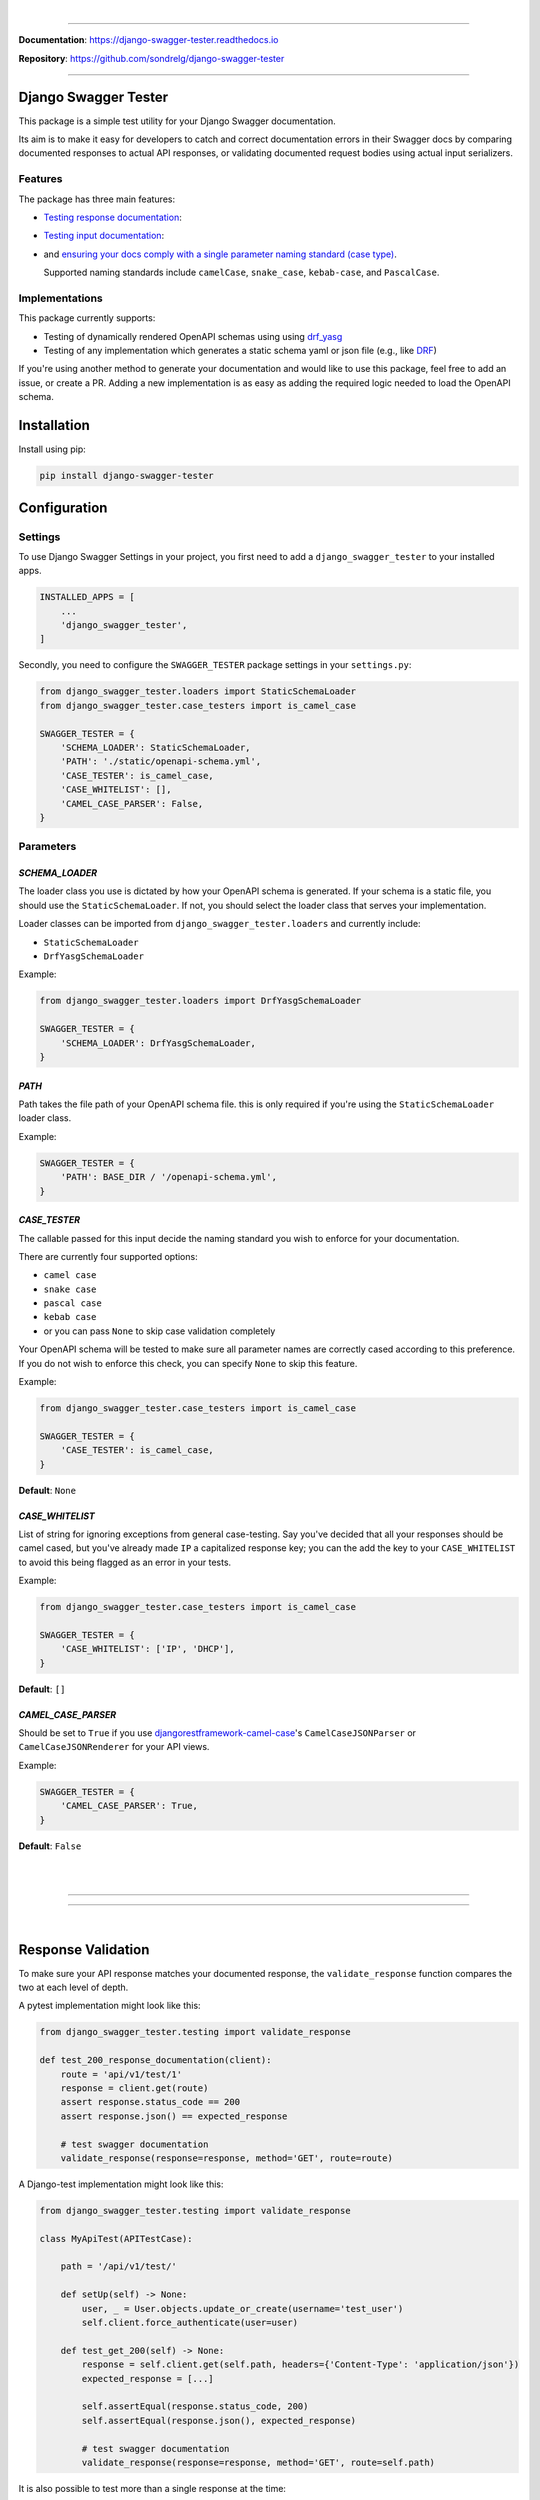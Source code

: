 .. raw:: html

    <p align="center">
        <a href="https://django-swagger-tester.readthedocs.io/">
        <img width="650px" src="https://raw.githubusercontent.com/sondrelg/django-swagger-tester/master/docs/img/package_logo.png" alt='logo'></a>
    </p>
    <p align="center">
      <em>A Django test utility for validating Swagger documentation</em>
    </p>

|

.. raw:: html

    <p align="center">
    <a href="https://pypi.org/project/django-swagger-tester/">
        <img src="https://img.shields.io/pypi/v/django-swagger-tester.svg" alt="Package version">
    </a>
    <a href="https://django-swagger-tester.readthedocs.io/en/latest/?badge=latest">
        <img src="https://readthedocs.org/projects/django-swagger-tester/badge/?version=latest" alt="Documentation status">
    </a>
    <a href="https://codecov.io/gh/sondrelg/django-swagger-tester">
        <img src="https://codecov.io/gh/sondrelg/django-swagger-tester/branch/master/graph/badge.svg" alt="Code coverage">
    </a>
    <a href="https://pypi.org/project/django-swagger-tester/">
        <img src="https://img.shields.io/pypi/pyversions/django-swagger-tester.svg" alt="Supported Python versions">
    </a>
    <a href="https://pypi.python.org/pypi/django-swagger-tester">
        <img src="https://img.shields.io/pypi/djversions/django-swagger-tester.svg" alt="Supported Django versions">
    </a>
    </p>
    <p align="center">
    <a href="https://pypi.org/project/django-swagger-tester/">
        <img src="https://img.shields.io/badge/code%20style-black-000000.svg" alt="Code style Black">
    </a>
    <a href="http://mypy-lang.org/">
        <img src="http://www.mypy-lang.org/static/mypy_badge.svg" alt="Checked with mypy">
    </a>
    <a href="https://github.com/pre-commit/pre-commit">
        <img src="https://img.shields.io/badge/pre--commit-enabled-brightgreen?logo=pre-commit&logoColor=white" alt="Pre-commit enabled">
    </a>
    </p>

--------------

**Documentation**: `https://django-swagger-tester.readthedocs.io <https://django-swagger-tester.readthedocs.io/en/latest/?badge=latest>`_

**Repository**: `https://github.com/sondrelg/django-swagger-tester <https://github.com/sondrelg/django-swagger-tester>`_

--------------

Django Swagger Tester
=====================

This package is a simple test utility for your Django Swagger documentation.

Its aim is to make it easy for developers to catch and correct documentation errors in their Swagger docs by
comparing documented responses to actual API responses, or validating documented request bodies using actual input serializers.

Features
--------

The package has three main features:

-  `Testing response documentation`_:

.. raw:: html

    <p align="center">
        <img width="750px" src="https://github.com/sondrelg/django-swagger-tester/blob/master/docs/img/response.png" alt='logo'></a>
    </p>

-  `Testing input documentation`_:

.. raw:: html

    <p align="center">
        <img width="750px" src="https://github.com/sondrelg/django-swagger-tester/blob/master/docs/img/input.png" alt='logo'></a>
    </p>


-  and `ensuring your docs comply with a single parameter naming standard (case type)`_.

   Supported naming standards include ``camelCase``, ``snake_case``,
   ``kebab-case``, and ``PascalCase``.

Implementations
---------------

This package currently supports:

- Testing of dynamically rendered OpenAPI schemas using using `drf_yasg`_
- Testing of any implementation which generates a static schema yaml or json file (e.g., like `DRF`_)


If you're using another method to generate your documentation and would like to use this package, feel free to add an issue, or create a PR. Adding a new implementation is as easy as adding the required logic needed to load the OpenAPI schema.

Installation
============

Install using pip:

.. code:: python

   pip install django-swagger-tester

Configuration
=============

Settings
--------

To use Django Swagger Settings in your project, you first need to add a ``django_swagger_tester`` to your installed apps.

.. code:: python

    INSTALLED_APPS = [
        ...
        'django_swagger_tester',
    ]

Secondly, you need to configure the ``SWAGGER_TESTER`` package settings in your ``settings.py``:

.. code:: python

    from django_swagger_tester.loaders import StaticSchemaLoader
    from django_swagger_tester.case_testers import is_camel_case

    SWAGGER_TESTER = {
        'SCHEMA_LOADER': StaticSchemaLoader,
        'PATH': './static/openapi-schema.yml',
        'CASE_TESTER': is_camel_case,
        'CASE_WHITELIST': [],
        'CAMEL_CASE_PARSER': False,
    }

Parameters
----------

*SCHEMA_LOADER*
~~~~~~~~~~~~~~~

The loader class you use is dictated by how your OpenAPI schema is generated. If your schema is a static file, you should use the ``StaticSchemaLoader``. If not, you should select the loader class that serves your implementation.

Loader classes can be imported from ``django_swagger_tester.loaders`` and currently include:

- ``StaticSchemaLoader``
- ``DrfYasgSchemaLoader``

Example:

.. code:: python

    from django_swagger_tester.loaders import DrfYasgSchemaLoader

    SWAGGER_TESTER = {
        'SCHEMA_LOADER': DrfYasgSchemaLoader,
    }


*PATH*
~~~~~~

Path takes the file path of your OpenAPI schema file. this is only required if you're using the ``StaticSchemaLoader`` loader class.

Example:

.. code:: python

  SWAGGER_TESTER = {
      'PATH': BASE_DIR / '/openapi-schema.yml',
  }

*CASE_TESTER*
~~~~~~~~~~~~~

The callable passed for this input decide the naming standard you wish to enforce for your documentation.

There are currently four supported options:

-  ``camel case``
-  ``snake case``
-  ``pascal case``
-  ``kebab case``
- or you can pass ``None`` to skip case validation completely

Your OpenAPI schema will be tested to make sure all parameter names
are correctly cased according to this preference. If you do not wish
to enforce this check, you can specify ``None`` to skip this feature.

Example:

.. code:: python

    from django_swagger_tester.case_testers import is_camel_case

    SWAGGER_TESTER = {
        'CASE_TESTER': is_camel_case,
    }

**Default**: ``None``

*CASE_WHITELIST*
~~~~~~~~~~~~~~~~

List of string for ignoring exceptions from general case-testing. Say you've decided that all your responses should be camel cased, but you've already made ``IP`` a capitalized response key; you can the add the key to your ``CASE_WHITELIST`` to avoid this being flagged as an error in your tests.

Example:

.. code:: python

    from django_swagger_tester.case_testers import is_camel_case

    SWAGGER_TESTER = {
        'CASE_WHITELIST': ['IP', 'DHCP'],
    }

**Default**: ``[]``

*CAMEL_CASE_PARSER*
~~~~~~~~~~~~~~~~~~~

Should be set to ``True`` if you use `djangorestframework-camel-case <https://github.com/vbabiy/djangorestframework-camel-case>`_'s
``CamelCaseJSONParser`` or ``CamelCaseJSONRenderer`` for your API views.

Example:

.. code:: python

  SWAGGER_TESTER = {
      'CAMEL_CASE_PARSER': True,
  }

**Default**: ``False``

|
|

--------------

.. raw:: html

    <p align="center">
        <b>Please Note</b>
    </p>
    <p align="center">
        The following sections contain simplified versions of the
        <a href="https://django-swagger-tester.readthedocs.io/">docs</a>.
        They are included to give you a quick indication of how the package functions.
    </p>
    <p align="center">
        If you decide to implement Django Swagger Tester functions, it's better to read the <a href="https://django-swagger-tester.readthedocs.io/">docs</a>.
    </p>

--------------

|

Response Validation
===================

To make sure your API response matches your documented response, the ``validate_response`` function compares the two at each level of depth.

A pytest implementation might look like this:

.. code:: python

    from django_swagger_tester.testing import validate_response

    def test_200_response_documentation(client):
        route = 'api/v1/test/1'
        response = client.get(route)
        assert response.status_code == 200
        assert response.json() == expected_response

        # test swagger documentation
        validate_response(response=response, method='GET', route=route)

A Django-test implementation might look like this:

.. code-block:: python

    from django_swagger_tester.testing import validate_response

    class MyApiTest(APITestCase):

        path = '/api/v1/test/'

        def setUp(self) -> None:
            user, _ = User.objects.update_or_create(username='test_user')
            self.client.force_authenticate(user=user)

        def test_get_200(self) -> None:
            response = self.client.get(self.path, headers={'Content-Type': 'application/json'})
            expected_response = [...]

            self.assertEqual(response.status_code, 200)
            self.assertEqual(response.json(), expected_response)

            # test swagger documentation
            validate_response(response=response, method='GET', route=self.path)

It is also possible to test more than a single response at the time:

.. code:: python

    def test_post_endpoint_responses(client):
        # 201 - Resource created
        response = client.post(...)
        validate_response(response=response, method='POST', route='api/v1/test/')

        # 400 - Bad data
        response = client.post(...)
        validate_response(response=response, method='POST', route='api/v1/test/')

    def test_get_endpoint_responses(client):
        # 200 - Fetch resource
        response = client.get(...)
        validate_response(response=response, method='GET', route='api/v1/test/<id>')

        # 404 - Bad ID
        response = client.get(...)
        validate_response(response=response, method='GET', route='api/v1/test/<bad id>')

Errors
------

When found, errors will be raised in the following format:

.. code-block:: shell

    django_swagger_tester.exceptions.SwaggerDocumentationError: Item is misspecified:

    Summary
    -------------------------------------------------------------------------------------------

    Error:      The following properties seem to be missing from your response body: length, width.

    Expected:   {'name': 'Saab', 'color': 'Yellow', 'height': 'Medium height', 'width': 'Very wide', 'length': '2 meters'}
    Received:   {'name': 'Saab', 'color': 'Yellow', 'height': 'Medium height'}

    Hint:       Remove the key(s) from you Swagger docs, or include it in your API response.
    Sequence:   init.list

    -------------------------------------------------------------------------------------------

    * If you need more details: set `verbose=True`

``Expected`` describes the response data, and ``Received`` describes the schema. In this example, the response data is
missing two attributes, ``height`` and ``width``, documented in the OpenAPI schema indicating that either the response needs to include more data, or
that the OpenAPI schema should be corrected.

Some errors will include hints to help you understand what actions to take, to rectify the error.

Finally, all errors will include a ``Sequence`` string indicating how the response tester has iterated through the orignal data structure, before finding an error.


Input Validation
================

To make sure your request body documentation is accurate, and will stay accurate, you can use endpoint serializers to validate your schema directly.

``validate_input_serializer`` constructs an example representation of the documented request body, and passes it to the serializer it is given. This means it's only useful if you use serializers for validating your incoming request data.

A Django test implementation of input validation for a whole project could be structured like this:

.. code:: python

    from django.test import SimpleTestCase
    from django_swagger_tester.testing import validate_input_serializer

    from api.serializers.validation.request_bodies import ...


    class TestSwaggerInput(SimpleTestCase):
        endpoints = [
            {
                'api/v1/orders/': [
                    ('POST', ValidatePostOrderBody),
                    ('PUT', ValidatePutOrderBody),
                    ('DELETE', ValidateDeleteOrderBody)
                ]
            },
            {
                'api/v1/orders/<id>/entries/': [
                    ('POST', ValidatePostEntryBody),
                    ('PUT', ValidatePutEntryBody),
                    ('DELETE', ValidateEntryDeleteBody)
                ]
            },
        ]

        def test_swagger_input(self) -> None:
            """
            Verifies that the documented request bodies are valid.
            """
            for endpoint in self.endpoints:
                for route, values in endpoint.items():
                    for method, serializer in values:
                        validate_input_serializer(serializer=serializer, method=method, route=route)

.. _`https://django-swagger-tester.readthedocs.io/`: https://django-swagger-tester.readthedocs.io/en/latest/?badge=latest
.. _Testing response documentation: https://django-swagger-tester.readthedocs.io/en/latest/implementation.html#response-validation
.. _Testing input documentation: https://django-swagger-tester.readthedocs.io/en/latest/implementation.html#input-validation
.. _ensuring your docs comply with a single parameter naming standard (case type): https://django-swagger-tester.readthedocs.io/en/latest/implementation.html#case-checking
.. _drf_yasg: https://github.com/axnsan12/drf-yasg
.. _documentation: https://django-swagger-tester.readthedocs.io/
.. _docs: https://django-swagger-tester.readthedocs.io/
.. _drf: https://www.django-rest-framework.org/topics/documenting-your-api/#generating-documentation-from-openapi-schemas
